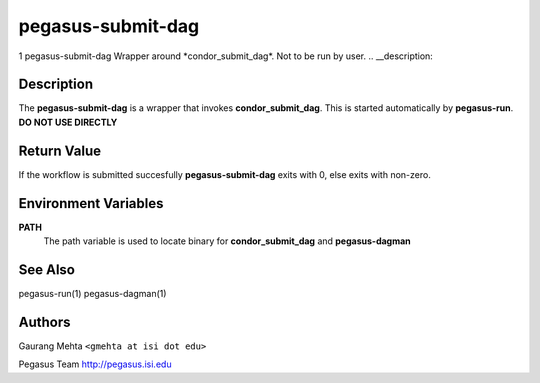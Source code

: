 ==================
pegasus-submit-dag
==================

1
pegasus-submit-dag
Wrapper around \*condor_submit_dag*. Not to be run by user.
.. __description:

Description
===========

The **pegasus-submit-dag** is a wrapper that invokes
**condor_submit_dag**. This is started automatically by **pegasus-run**.
**DO NOT USE DIRECTLY**

.. __return_value:

Return Value
============

If the workflow is submitted succesfully **pegasus-submit-dag** exits
with 0, else exits with non-zero.

.. __environment_variables:

Environment Variables
=====================

**PATH**
   The path variable is used to locate binary for **condor_submit_dag**
   and **pegasus-dagman**

.. __see_also:

See Also
========

pegasus-run(1) pegasus-dagman(1)

.. __authors:

Authors
=======

Gaurang Mehta ``<gmehta at isi dot edu>``

Pegasus Team http://pegasus.isi.edu
